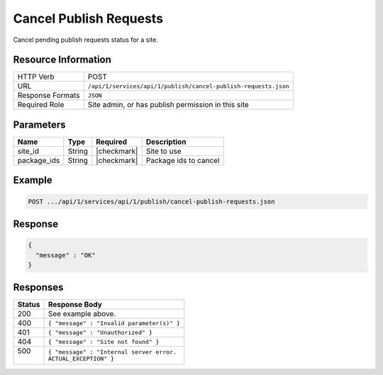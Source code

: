 .. _crafter-studio-api-cancel-publish-requests:

=======================
Cancel Publish Requests
=======================

Cancel pending publish requests status for a site.

--------------------
Resource Information
--------------------

+----------------------------+-------------------------------------------------------------------+
|| HTTP Verb                 || POST                                                             |
+----------------------------+-------------------------------------------------------------------+
|| URL                       || ``/api/1/services/api/1/publish/cancel-publish-requests.json``   |
+----------------------------+-------------------------------------------------------------------+
|| Response Formats          || ``JSON``                                                         |
+----------------------------+-------------------------------------------------------------------+
|| Required Role             || Site admin, or has publish permission in this site               |
+----------------------------+-------------------------------------------------------------------+


----------
Parameters
----------

+---------------------+-------------+---------------+--------------------------------------------------+
|| Name               || Type       || Required     || Description                                     |
+=====================+=============+===============+==================================================+
|| site_id            || String     || |checkmark|  || Site to use                                     |
+---------------------+-------------+---------------+--------------------------------------------------+
|| package_ids        || String     || |checkmark|  || Package ids to cancel                           |
+---------------------+-------------+---------------+--------------------------------------------------+

-------
Example
-------

.. code-block:: guess

	POST .../api/1/services/api/1/publish/cancel-publish-requests.json

.. code-block:: json
    :linenos:

    {
        "site_id" : "mysite",
        "package_ids" : [
            "588d5441-9aa9-4fb7-9a51-8c9a80f4f1d5",
            "9a7a1d3a-5b33-43c7-8214-6795335a56b7",
            "32fce3fa-99f9-4f17-a723-53febe772bf3"
        ]
    }

--------
Response
--------

.. code-block:: json

  {
    "message" : "OK"
  }


---------
Responses
---------

+---------+---------------------------------------------------+
|| Status || Response Body                                    |
+=========+===================================================+
|| 200    || See example above.                               |
+---------+---------------------------------------------------+
|| 400    || ``{ "message" : "Invalid parameter(s)" }``       |
+---------+---------------------------------------------------+
|| 401    || ``{ "message" : "Unauthorized" }``               |
+---------+---------------------------------------------------+
|| 404    || ``{ "message" : "Site not found" }``             |
+---------+---------------------------------------------------+
|| 500    || ``{ "message" : "Internal server error.``        |
||        || ``ACTUAL_EXCEPTION" }``                          |
+---------+---------------------------------------------------+
